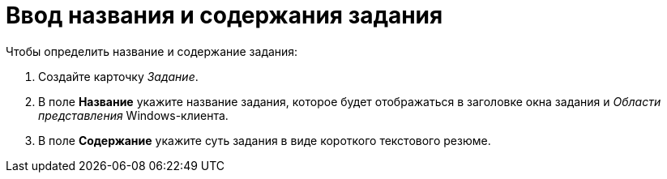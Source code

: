 = Ввод названия и содержания задания

.Чтобы определить название и содержание задания:
. Создайте карточку _Задание_.
. В поле *Название* укажите название задания, которое будет отображаться в заголовке окна задания и _Области представления_ Windows-клиента.
. В поле *Содержание* укажите суть задания в виде короткого текстового резюме.
